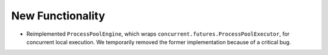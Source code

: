 New Functionality
^^^^^^^^^^^^^^^^^

- Reimplemented ``ProcessPoolEngine``, which wraps ``concurrent.futures.ProcessPoolExecutor``,
  for concurrent local execution. We temporarily removed the former implementation because of a
  critical bug.